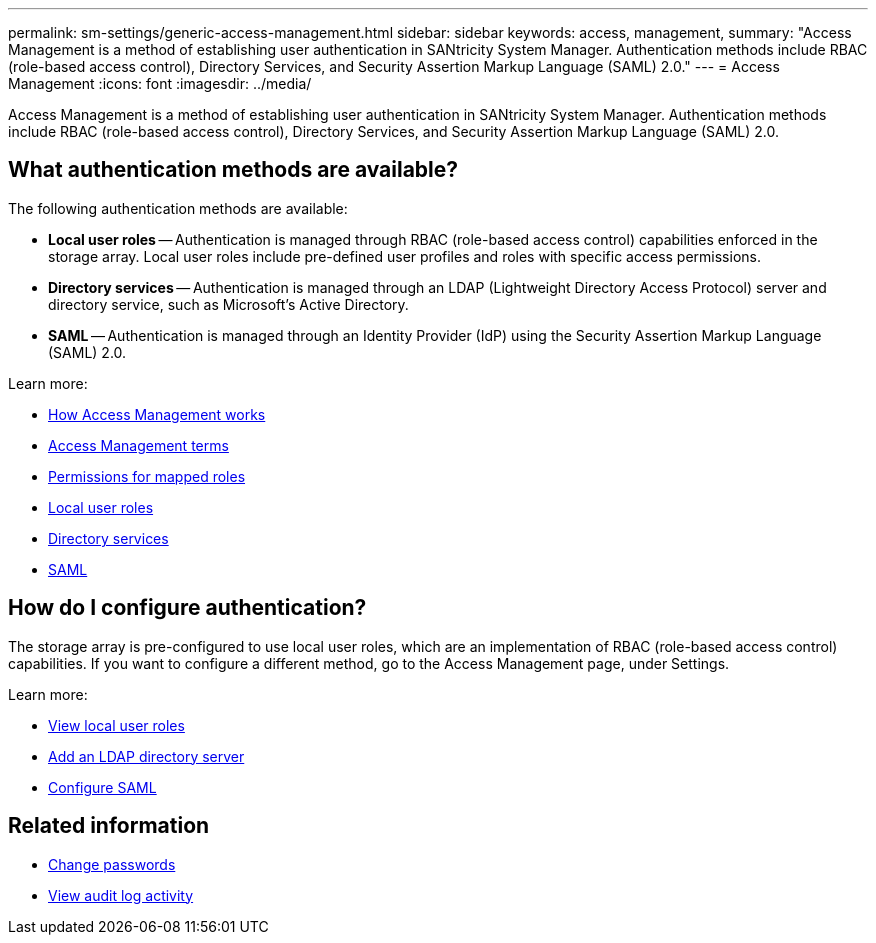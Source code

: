 ---
permalink: sm-settings/generic-access-management.html
sidebar: sidebar
keywords: access, management,
summary: "Access Management is a method of establishing user authentication in SANtricity System Manager. Authentication methods include RBAC (role-based access control), Directory Services, and Security Assertion Markup Language (SAML) 2.0."
---
= Access Management
:icons: font
:imagesdir: ../media/

[.lead]
Access Management is a method of establishing user authentication in SANtricity System Manager. Authentication methods include RBAC (role-based access control), Directory Services, and Security Assertion Markup Language (SAML) 2.0.

== What authentication methods are available?

The following authentication methods are available:

 ** *Local user roles* -- Authentication is managed through RBAC (role-based access control) capabilities enforced in the storage array. Local user roles include pre-defined user profiles and roles with specific access permissions.
 ** *Directory services* -- Authentication is managed through an LDAP (Lightweight Directory Access Protocol) server and directory service, such as Microsoft's Active Directory.
 ** *SAML* -- Authentication is managed through an Identity Provider (IdP) using the Security Assertion Markup Language (SAML) 2.0.

Learn more:

 * link:how-access-management-works.html[How Access Management works]
 * link:access-management-terminology.html[Access Management terms]
 * link:permissions-for-mapped-roles.html[Permissions for mapped roles]
 * link:access-management-with-local-user-roles.html[Local user roles]
 * link:access-management-with-directory-services.html[Directory services]
 * link:access-management-with-saml.html[SAML]

== How do I configure authentication?

The storage array is pre-configured to use local user roles, which are an implementation of RBAC (role-based access control) capabilities. If you want to configure a different method, go to the Access Management page, under Settings.

Learn more:


* link:view-local-user-roles.html[View local user roles]
* link:add-directory-server.html[Add an LDAP directory server]
* link:configure-saml.html[Configure SAML]

== Related information

* link:change-passwords.html[Change passwords]
* link:view-audit-log-activity.html[View audit log activity]
